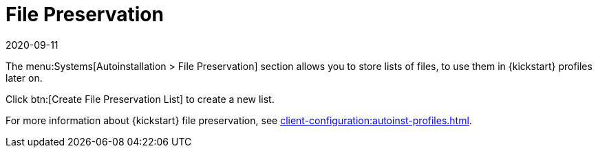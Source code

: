 [[ref-systems-autoinst-preservation]]
= File Preservation
:revdate: 2020-09-11
:page-revdate: {revdate}

The menu:Systems[Autoinstallation > File Preservation] section allows you to store lists of files, to use them in {kickstart} profiles later on.

Click btn:[Create File Preservation List] to create a new list.

For more information about {kickstart} file preservation, see xref:client-configuration:autoinst-profiles.adoc[].
